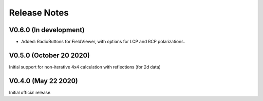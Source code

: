 Release Notes
-------------

V0.6.0 (In development)
+++++++++++++++++++++++

* Added: RadioButtons for FieldViewer, with options for LCP and RCP polarizations.

V0.5.0 (October 20 2020)
++++++++++++++++++++++++

Initial support for non-iterative 4x4 calculation with reflections (for 2d data)


V0.4.0 (May 22 2020)
++++++++++++++++++++

Initial official release.
